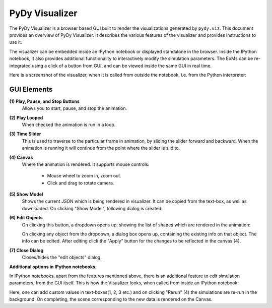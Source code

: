 PyDy Visualizer
===============

The PyDy Visualizer is a browser based GUI built to render the visualizations
generated by ``pydy.viz``. This document provides an overview of PyDy
Visualizer. It describes the various features of the visualizer and provides
instructions to use it.

The visualizer can be embedded inside an IPython notebook or displayed
standalone in the browser. Inside the IPython notebook, it also provides
additional functionality to interactively modify the simulation parameters. The
EoMs can be re-integrated using a click of a button from GUI, and can be viewed
inside the same GUI in real time.

Here is a screenshot of the visualizer, when it is called from outside the
notebook, i.e. from the Python interpreter:

.. image:: images/screenshot1.png

GUI Elements
------------

**(1) Play, Pause, and Stop Buttons**
   Allows you to start, pause, and stop the animation.
**(2) Play Looped**
   When checked the animation is run in a loop.
**(3) Time Slider**
   This is used to traverse to the particular frame in animation, by sliding
   the slider forward and backward. When the animation is running it will
   continue from the point where the slider is slid to.
**(4) Canvas**
   Where the animation is rendered. It supports mouse controls:

     - Mouse wheel to zoom in, zoom out.
     - Click and drag to rotate camera.

**(5) Show Model**
   Shows the current JSON which is being rendered in visualizer. It can be
   copied from the text-box, as well as downloaded. On clicking "Show Model",
   following dialog is created:

   .. image:: images/screenshot2.png
       :width:  650px

**(6) Edit Objects**
   On clicking this button, a dropdown opens up, showing the list of shapes
   which are rendered in the animation:

   .. image:: images/screenshot3.png
       :width:  300px

   On clicking any object from the dropdown, a dialog box opens up, containing
   the existing info on that object. The info can be edited. After editing
   click the "Apply" button for the changes to be reflected in the canvas (4).

   .. image:: images/screenshot4.png
       :width:  300px

**(7) Close Dialog**
   Closes/hides the "edit objects" dialog.

**Additional options in IPython notebooks:**

In IPython notebooks, apart from the features mentioned above, there is an
additional feature to edit simulation parameters, from the GUI itself. This is
how the Visualizer looks, when called from inside an IPython notebook:

.. image:: images/screenshot5.png
    :width:  600px

Here, one can add custom values in text-boxes(1, 2, 3 etc.) and on clicking
"Rerun" (4) the simulations are re-run in the background. On completing, the
scene corresponding to the new data is rendered on the Canvas.

